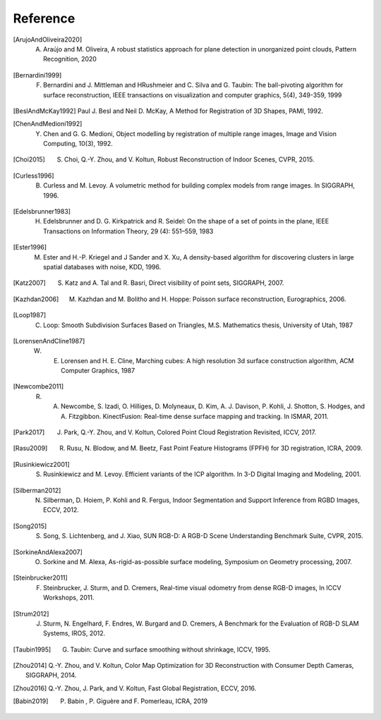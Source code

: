 .. _reference:

Reference
-------------------------------------

.. [ArujoAndOliveira2020] A. Araújo and M. Oliveira, A robust statistics approach for plane detection in unorganized point clouds, Pattern Recognition, 2020
.. [Bernardini1999] F. Bernardini and J. Mittleman and HRushmeier and C. Silva and G. Taubin: The ball-pivoting algorithm for surface reconstruction, IEEE transactions on visualization and computer graphics, 5(4), 349-359, 1999
.. [BeslAndMcKay1992] Paul J. Besl and Neil D. McKay, A Method for Registration of 3D Shapes, PAMI, 1992.
.. [ChenAndMedioni1992] Y. Chen and G. G. Medioni, Object modelling by registration of multiple range images, Image and Vision Computing, 10(3), 1992.
.. [Choi2015] S. Choi, Q.-Y. Zhou, and V. Koltun, Robust Reconstruction of Indoor Scenes, CVPR, 2015.
.. [Curless1996] B. Curless and M. Levoy. A volumetric method for building complex models from range images. In SIGGRAPH, 1996.
.. [Edelsbrunner1983] H. Edelsbrunner and D. G. Kirkpatrick and R. Seidel: On the shape of a set of points in the plane, IEEE Transactions on Information Theory, 29 (4): 551–559, 1983
.. [Ester1996] M. Ester and H.-P. Kriegel and J Sander and X. Xu, A density-based algorithm for discovering clusters in large spatial databases with noise, KDD, 1996.
.. [Katz2007] S. Katz and A. Tal and R. Basri, Direct visibility of point sets, SIGGRAPH, 2007.
.. [Kazhdan2006] M. Kazhdan and M. Bolitho and H. Hoppe: Poisson surface reconstruction, Eurographics, 2006.
.. [Loop1987] C. Loop: Smooth Subdivision Surfaces Based on Triangles, M.S. Mathematics thesis, University of Utah, 1987
.. [LorensenAndCline1987] W. E. Lorensen and H. E. Cline, Marching cubes: A high resolution 3d surface construction algorithm, ACM Computer Graphics, 1987
.. [Newcombe2011] R. A. Newcombe, S. Izadi, O. Hilliges, D. Molyneaux, D. Kim, A. J. Davison, P. Kohli, J. Shotton, S. Hodges, and A. Fitzgibbon. KinectFusion: Real-time dense surface mapping and tracking. In ISMAR, 2011.
.. [Park2017] J. Park, Q.-Y. Zhou, and V. Koltun, Colored Point Cloud Registration Revisited, ICCV, 2017.
.. [Rasu2009] R. Rusu, N. Blodow, and M. Beetz, Fast Point Feature Histograms (FPFH) for 3D registration, ICRA, 2009.
.. [Rusinkiewicz2001] S. Rusinkiewicz and M. Levoy. Efficient variants of the ICP algorithm. In 3-D Digital Imaging and Modeling, 2001.
.. [Silberman2012] N. Silberman, D. Hoiem, P. Kohli and R. Fergus, Indoor Segmentation and Support Inference from RGBD Images, ECCV, 2012.
.. [Song2015] S. Song, S. Lichtenberg, and J. Xiao, SUN RGB-D: A RGB-D Scene Understanding Benchmark Suite, CVPR, 2015.
.. [SorkineAndAlexa2007] O. Sorkine and M. Alexa, As-rigid-as-possible surface modeling, Symposium on Geometry processing, 2007.
.. [Steinbrucker2011] F. Steinbrucker, J. Sturm, and D. Cremers, Real-time visual odometry from dense RGB-D images, In ICCV Workshops, 2011.
.. [Strum2012] J. Sturm, N. Engelhard, F. Endres, W. Burgard and D. Cremers, A Benchmark for the Evaluation of RGB-D SLAM Systems, IROS, 2012.
.. [Taubin1995] G. Taubin: Curve and surface smoothing without shrinkage, ICCV, 1995.
.. [Zhou2014] Q.-Y. Zhou, and V. Koltun, Color Map Optimization for 3D Reconstruction with Consumer Depth Cameras, SIGGRAPH, 2014.
.. [Zhou2016] Q.-Y. Zhou, J. Park, and V. Koltun, Fast Global Registration, ECCV, 2016.
.. [Babin2019] P. Babin , P. Giguère and F. Pomerleau, ICRA, 2019
